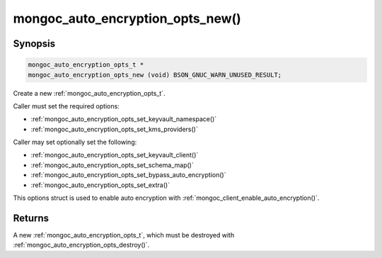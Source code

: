 .. _mongoc_auto_encryption_opts_new

mongoc_auto_encryption_opts_new()
=================================

Synopsis
--------

.. code-block:: c

  mongoc_auto_encryption_opts_t *
  mongoc_auto_encryption_opts_new (void) BSON_GNUC_WARN_UNUSED_RESULT;


Create a new :ref:`mongoc_auto_encryption_opts_t`.

Caller must set the required options:

* :ref:`mongoc_auto_encryption_opts_set_keyvault_namespace()`
* :ref:`mongoc_auto_encryption_opts_set_kms_providers()`

Caller may set optionally set the following:

* :ref:`mongoc_auto_encryption_opts_set_keyvault_client()`
* :ref:`mongoc_auto_encryption_opts_set_schema_map()`
* :ref:`mongoc_auto_encryption_opts_set_bypass_auto_encryption()`
* :ref:`mongoc_auto_encryption_opts_set_extra()`

This options struct is used to enable auto encryption with :ref:`mongoc_client_enable_auto_encryption()`.

Returns
-------

A new :ref:`mongoc_auto_encryption_opts_t`, which must be destroyed with :ref:`mongoc_auto_encryption_opts_destroy()`.

.. seealso::

  | :ref:`mongoc_auto_encryption_opts_destroy()`

  | :ref:`mongoc_client_enable_auto_encryption()`

  | :doc:`in-use-encryption`

